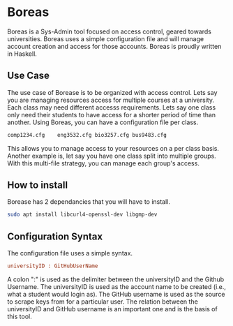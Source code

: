 * Boreas

Boreas is a Sys-Admin tool focused on access control, geared towards universities.  Boreas uses a simple configuration file and will manage account creation and access for those accounts.  Boreas is proudly written in Haskell. 

** Use Case
The use case of Borease is to be organized with access control.  Lets say you are managing resources access for multiple courses at a university.  Each class may need different accesss requirements.  Lets say one class only need their students to have access for a shorter period of time than another.  Using Boreas, you can have a configuration file per class. 


#+begin_src bash
comp1234.cfg	eng3532.cfg	bio3257.cfg	bus9483.cfg
#+end_src

This allows you to manage access to your resources on a per class basis.  Another example is, let say you have one class split into multiple groups.  With this multi-file strategy, you can manage each group's access. 

** How to install
Borease has 2 dependancies that you will have to install. 

#+begin_src bash
sudo apt install libcurl4-openssl-dev libgmp-dev
#+end_src

** Configuration Syntax
The configuration file uses a simple syntax. 

#+begin_src cfg
universityID : GitHubUserName
#+end_src

A colon ":" is used as the delimiter between the universityID and the Github Username.  The universityID is used as the account name to be created (i.e., what a  student would login as). The GitHub username is used as the source to scrape keys from for a particular user. The relation between the universityID and GitHub username is an important one and is the basis of this tool. 
